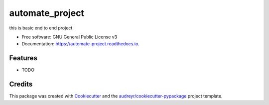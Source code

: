 ================
automate_project
================


.. image:: https://img.shields.io/pypi/v/automate_project.svg
        :target: https://pypi.python.org/pypi/automate_project

.. image:: https://img.shields.io/travis/victordashmohapatra/automate_project.svg
        :target: https://travis-ci.com/victordashmohapatra/automate_project

.. image:: https://readthedocs.org/projects/automate-project/badge/?version=latest
        :target: https://automate-project.readthedocs.io/en/latest/?version=latest
        :alt: Documentation Status




this is basic end to end project


* Free software: GNU General Public License v3
* Documentation: https://automate-project.readthedocs.io.


Features
--------

* TODO

Credits
-------

This package was created with Cookiecutter_ and the `audreyr/cookiecutter-pypackage`_ project template.

.. _Cookiecutter: https://github.com/audreyr/cookiecutter
.. _`audreyr/cookiecutter-pypackage`: https://github.com/audreyr/cookiecutter-pypackage

